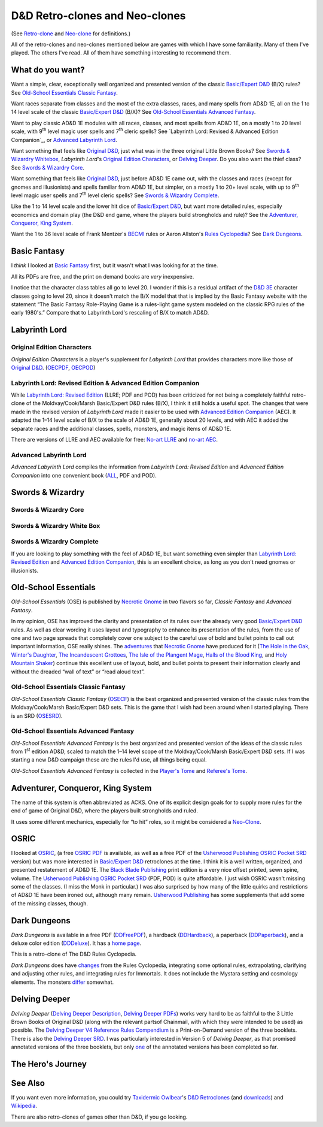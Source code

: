 D&D Retro-clones and Neo-clones
@@@@@@@@@@@@@@@@@@@@@@@@@@@@@@@

(See `Retro-clone`_ and `Neo-clone`_ for definitions.)

.. _Retro-clone: link://slug/rpg-vocabulary#Retro-clone
.. _Neo-clone: link://slug/rpg-vocabulary#Neo-clone

All of the retro-clones and neo-clones mentioned below are games with
which I have some familiarity.  Many of them I've played.  The others
I've read.  All of them have something interesting to recommend them.

What do you want?
=================

Want a simple, clear, exceptionally well organized and presented
version of the classic `Basic/Expert D&D`_ (B/X) rules?  See
`Old-School Essentials Classic Fantasy`_.

.. _Basic/Expert D&D: https://en.wikipedia.org/wiki/Dungeons_%26_Dragons_Basic_Set#1981_revision

Want races separate from classes and the most of the extra classes,
races, and many spells from AD&D 1E, all on the 1 to 14 level scale of
the classic `Basic/Expert D&D`_ (B/X)?  See `Old-School Essentials
Advanced Fantasy`_.

Want to play classic AD&D 1E modules with all races, classes, and most
spells from AD&D 1E, on a mostly 1 to 20 level scale, with 9\
:sup:`th` level magic user spells and 7\ :sup:`th` cleric spells?
See `Labyrinth Lord: Revised & Advanced Edition Companion`_, or
`Advanced Labyrinth Lord`_.

Want something that feels like `Original D&D`_, just what was in the
three original Little Brown Books?  See `Swords & Wizardry Whitebox`_,
`Labyrinth Lord`\'s `Original Edition Characters`_, or `Delving
Deeper`_.  Do you also want the thief class?  See `Swords & Wizardry
Core`_.

.. _Original D&D: https://en.wikipedia.org/wiki/Dungeons_%26_Dragons_(1974)

Want something that feels like `Original D&D`_, just before AD&D 1E
came out, with the classes and races (except for gnomes and
illusionists) and spells familiar from AD&D 1E, but simpler, on a
mostly 1 to 20+ level scale, with up to 9\ :sup:`th` level magic user
spells and 7\ :sup:`th` level cleric spells?  See `Swords & Wizardry
Complete`_.

Like the 1 to 14 level scale and the lower hit dice of `Basic/Expert
D&D`_, but want more detailed rules, especially economics and domain
play (the D&D end game, where the players build strongholds and rule)?
See the `Adventurer, Conqueror, King System`_.

Want the 1 to 36 level scale of Frank Mentzer's BECMI_ rules or Aaron
Allston's `Rules Cyclopedia`_?  See `Dark Dungeons`_.

.. _BECMI: https://en.wikipedia.org/wiki/Dungeons_%26_Dragons_Basic_Set#1983_revision
.. _Rules Cyclopedia: https://en.wikipedia.org/wiki/Dungeons_%26_Dragons_Basic_Set#1991_revision

Basic Fantasy
=============

I *think* I looked at `Basic Fantasy`_ first, but it wasn't what I
was looking for at the time.

All its PDFs are free, and the print on demand books are *very*
inexpensive.

I notice that the character class tables all go to
level 20.  I wonder if this is a residual artifact of the `D&D 3E`_
character classes going to level 20, since it doesn't match the B/X
model that that is implied by the Basic Fantasy website with the
statement “The Basic Fantasy Role-Playing Game is a rules-light game
system modeled on the classic RPG rules of the early 1980's.”
Compare that to Labyrinth Lord's rescaling of B/X to match
AD&D.

.. _Basic Fantasy: https://www.basicfantasy.org/
.. _D&D 3E: https://en.wikipedia.org/wiki/Editions_of_Dungeons_%26_Dragons#Dungeons_&_Dragons_3rd_edition

Labyrinth Lord
==============

Original Edition Characters
---------------------------

`Original Edition Characters` is a player's supplement for `Labyrinth
Lord` that provides characters more like those of `Original D&D`_.
(OECPDF_, OECPOD_)

.. _OECPDF: https://www.drivethrurpg.com/product/58558/Original-Edition-Characters?manufacturers_id=760
.. _OECPOD: https://www.lulu.com/en/us/shop/daniel-proctor/original-edition-characters/paperback/product-1yvzkkwd.html

Labyrinth Lord: Revised Edition & Advanced Edition Companion
------------------------------------------------------------

While `Labyrinth Lord: Revised Edition`_ (LLRE; PDF and POD) has been
criticized for not being a completely faithful retro-clone of the
Moldvay/Cook/Marsh Basic/Expert D&D rules (B/X), I think it still
holds a useful spot.  The changes that were made in the revised
version of `Labyrinth Lord` made it easier to be used with `Advanced
Edition Companion`_ (AEC).  It adapted the 1–14 level scale of B/X to
the scale of AD&D 1E, generally about 20 levels, and with AEC it added
the separate races and the additional classes, spells, monsters, and
magic items of AD&D 1E.

There are versions of LLRE and AEC available for free: `No-art LLRE`_ and
`no-art AEC`_.

.. _Labyrinth Lord\: Revised Edition: https://www.drivethrurpg.com/product/64332/Labyrinth-Lord-Revised-Edition
.. _Advanced Edition Companion: https://www.drivethrurpg.com/product/78523/Advanced-Edition-Companion-Labyrinth-Lord
.. _No-art LLRE: https://www.drivethrurpg.com/product/64331/Labyrinth-Lord-Revised-Edition-noart-version
.. _no-art AEC: https://www.drivethrurpg.com/product/78524/Advanced-Edition-Companion-Labyrinth-Lord-noart-version

Advanced Labyrinth Lord
-----------------------

`Advanced Labyrinth Lord` compiles the information from `Labyrinth
Lord: Revised Edition` and `Advanced Edition Companion` into one
convenient book (ALL_, PDF and POD).

.. _ALL: https://www.drivethrurpg.com/product/259983/Advanced-Labyrinth-Lord-Dragon-Cover

Swords & Wizardry
=================

.. _Swords & Wizardry SRD: http://www.swordsnwizardry.com/

Swords & Wizardry Core
----------------------

.. _Swords & Wizardry Core: https://www.lulu.com/en/us/shop/matthew-finch/swords-wizardry-core-rules-softcover/paperback/product-1yvrdzg2.html?

Swords & Wizardry White Box
---------------------------

.. _Swords & Wizardry WhiteBox: https://www.lulu.com/en/us/shop/matthew-finch/swords-wizardry-whitebox-rules-softcover/paperback/product-1wzw887q.html?page=1&pageSize=4

Swords & Wizardry Complete
--------------------------

If you are looking to play something with the feel of AD&D 1E,
but want something even simpler than `Labyrinth Lord: Revised Edition`_ and
`Advanced Edition Companion`_, this is an excellent choice, as long
as you don't need gnomes or illusionists.

.. _Swords & Wizardry Complete: https://www.froggodgames.com/product/swords-wizardry-complete-rulebook/

Old-School Essentials
=====================

`Old-School Essentials` (OSE) is published by `Necrotic Gnome`_ in two
flavors so far, `Classic Fantasy` and `Advanced Fantasy`.

.. _Necrotic Gnome: https://necroticgnome.com/

In my opinion, OSE has improved the clarity and presentation of its
rules over the already very good `Basic/Expert D&D`_ rules.  As well
as clear wording it uses layout and typography to enhance its
presentation of the rules, from the use of one and two page spreads
that completely cover one subject to the careful use of bold and
bullet points to call out important information, OSE really shines.
The adventures_ that `Necrotic Gnome`_ have produced for it (`The Hole
in the Oak`_, `Winter's Daughter`_, `The Incandescent Grottoes`_, `The
Isle of the Plangent Mage`_, `Halls of the Blood King`_, and `Holy
Mountain Shaker`_) continue this excellent use of layout, bold, and
bullet points to present their information clearly and without the
dreaded “wall of text” or “read aloud text”.

.. _adventures: https://necroticgnome.com/collections/adventures
.. _The Hole in the Oak: https://necroticgnome.com/collections/adventures/products/the-hole-in-the-oak
.. _Winter's Daughter: https://necroticgnome.com/collections/adventures/products/dolmenwood-winters-daughter
.. _The Incandescent Grottoes: https://necroticgnome.com/collections/adventures/products/the-incandescent-grottoes
.. _The Isle of the Plangent Mage: https://necroticgnome.com/collections/adventures/products/the-isle-of-the-plangent-mage
.. _Halls of the Blood King: https://necroticgnome.com/collections/adventures/products/halls-of-the-blood-king
.. _Holy Mountain Shaker: https://necroticgnome.com/collections/adventures/products/holy-mountain-shaker



Old-School Essentials Classic Fantasy
-------------------------------------

`Old-School Essentials Classic Fantasy` (OSECF_) is the best organized
and presented version of the classic rules from the Moldvay/Cook/Marsh
Basic/Expert D&D sets.  This is the game that I wish had been around
when I started playing.  There is an SRD (OSESRD_).

.. _OSECF: https://necroticgnome.com/collections/rules/products/old-school-essentials-rules-tome
.. _OSESRD: https://oldschoolessentials.necroticgnome.com/srd/

Old-School Essentials Advanced Fantasy
--------------------------------------

`Old-School Essentials Advanced Fantasy` is the best organized and
presented version of the ideas of the classic rules from 1\
:sup:`st` edition AD&D, scaled to match the 1–14 level scope of the
Moldvay/Cook/Marsh Basic/Expert D&D sets.  If I was starting a new
D&D campaign these are the rules I'd use, all things being equal.

`Old-School Essentials Advanced Fantasy` is collected in the `Player's
Tome`_ and `Referee's Tome`_.

.. _Player's Tome: https://necroticgnome.com/collections/rules/products/old-school-essentials-advanced-fantasy-players-tome
.. _Referee's Tome: https://necroticgnome.com/collections/rules/products/old-school-essentials-advanced-fantasy-referees-tome


Adventurer, Conqueror, King System
==================================

The name of this system is often abbreviated as ACKS.  One of its
explicit design goals for to supply more rules for the end of game of
Original D&D, where the players built strongholds and ruled.

It uses some different mechanics, especially for “to hit” roles, so it
might be considered a `Neo-Clone`_.

.. _Adventure, Conqueror, King System: https://www3.autarch.co/?page_id=128

OSRIC
=====

I looked at OSRIC_, (a free `OSRIC PDF`_ is available, as well as a
free PDF of the `Usherwood Publishing`_ `OSRIC Pocket SRD`_ version)
but was more interested in `Basic/Expert D&D`_ retroclones at the time.  I
think it is a well written, organized, and presented restatement of
AD&D 1E.  The `Black Blade Publishing`_ print edition is a very nice
offset printed, sewn spine, volume.  The `Usherwood Publishing`_
`OSRIC Pocket SRD`_ (PDF, POD) is quite affordable.  I just wish OSRIC
wasn't missing some of the classes.  (I miss the Monk in particular.)
I was also surprised by how many of the little quirks and restrictions
of AD&D 1E have been ironed out, although many remain.  `Usherwood
Publishing`_ has some supplements that add some of the missing
classes, though.

.. _OSRIC: http://www.knights-n-knaves.com/osric/
.. _OSRIC PDF: http://www.knights-n-knaves.com/osric/download.html
.. _Black Blade Publishing: https://www.facebook.com/BlackBladePublishing/
.. _Usherwood Publishing: https://www.drivethrurpg.com/browse/pub/2411/Usherwood-Publishing
.. _OSRIC Pocket SRD: https://www.drivethrurpg.com/product/111392/OSRIC-Pocket-SRD-PDF

Dark Dungeons
=============

`Dark Dungeons` is available in a free PDF (DDFreePDF_), a hardback
(DDHardback_), a paperback (DDPaperback_), and a deluxe color edition
(DDDeluxe_).  It has a `home page`_.

This is a retro-clone of The D&D Rules Cyclopedia.

`Dark Dungeons` does have changes_ from the Rules Cyclopedia,
integrating some optional rules, extrapolating, clarifying and
adjusting other rules, and integrating rules for Immortals.  It does 
not include the Mystara setting and cosmology elements.  The
monsters differ_ somewhat.

.. _home page: https://gurbintrollgames.wordpress.com/dark-dungeons/
.. _DDFreePDF: https://www.drivethrurpg.com/product/177410/Dark-Dungeons
.. _DDHardback: https://www.lulu.com/en/us/shop/blacky-the-blackball/dark-dungeons-hardback/hardcover/product-16q68rge.html
.. _DDPaperback: https://www.lulu.com/en/us/shop/blacky-the-blackball/dark-dungeons-softcover/paperback/product-18n6qr25.html
.. _DDDeluxe: https://www.lulu.com/en/us/shop/blacky-the-blackball/dark-dungeons-deluxe/hardcover/product-1gvq52ng.html
.. _changes: https://www.thepiazza.org.uk/bb/viewtopic.php?p=60695#p60695
.. _differ: https://www.thepiazza.org.uk/bb/viewtopic.php?p=60126#p60126

Delving Deeper
==============

`Delving Deeper` (`Delving Deeper Description`_, `Delving Deeper
PDFs`_) works very hard to be as faithful to the 3 Little Brown Books
of Original D&D (along with the relevant partsof Chainmail, with which
they were intended to be used) as possible.  The `Delving Deeper V4
Reference Rules Compendium`_ is a Print-on-Demand version of the three
booklets.  There is also the `Delving Deeper SRD`_.  I was
particularly interested in Version 5 of `Delving Deeper`, as that
promised annotated versions of the three booklets, but only one_ of the
annotated versions has been completed so far.

.. _Delving Deeper Description: http://www.immersiveink.com/?page_id=22
.. _Delving Deeper PDFs: http://forum.immersiveink.com/viewtopic.php?f=15&t=113
.. _Delving Deeper V4 Reference Rules Compendium: https://www.lulu.com/shop/simon-j-bull/delving-deeper-reference-rules-compendium/paperback/product-21911339.html
.. _Delving Deeper SRD: http://ddo.immersiveink.com/dd.html
.. _one: http://download.immersiveink.com/DDRefRulesV5/HeroesAndMagicV5_Gamma_Annotated_Alpha_20180722.pdf

The Hero's Journey
==================

.. _The Hero's Journey: https://www.drivethrurpg.com/product/295279/The-Heros-Journey-Second-Edition

See Also
========

If you want even more information, you could try `Taxidermic
Owlbear`_\'s `D&D Retroclones`_ (and downloads_) and Wikipedia_.

.. _Taxidermic Owlbear: http://taxidermicowlbear.weebly.com/
.. _D&D Retroclones: http://taxidermicowlbear.weebly.com/dd-retroclones.html
.. _downloads: http://taxidermicowlbear.weebly.com/downloads.html
.. _Wikipedia: https://en.wikipedia.org/wiki/Dungeons_%26_Dragons_retro-clones

There are also retro-clones of games other than D&D, if you go
looking.

..
  Local Variables:
  compile-command: "dnd-rst2html retro-clones.rst ~/tmp/x.html && op ~/tmp/x.html"
  compile-command: "pandoc -r rst -w html dnd-retro-clones.rst -o ~/tmp/x.html && op ~/tmp/x.html"
  End:
